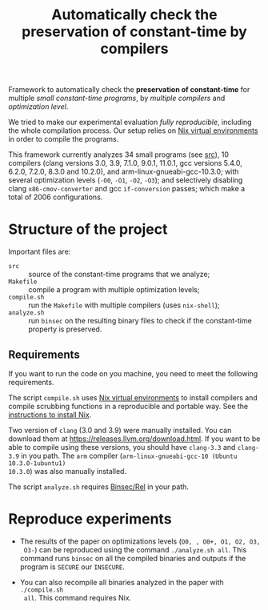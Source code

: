 #+TITLE: Automatically check the preservation of constant-time by compilers

Framework to automatically check the *preservation of constant-time* for
multiple /small constant-time programs/, by /multiple compilers/ and
/optimization level/.

We tried to make our experimental evaluation /fully reproducible/, including the
whole compilation process. Our setup relies on [[https://nixos.wiki/wiki/Development_environment_with_nix-shell][Nix virtual environments]] in order
to compile the programs.

This framework currently analyzes 34 small programs (see [[file:src][src]]),
10 compilers (clang versions 3.0, 3.9, 7.1.0, 9.0.1, 11.0.1, gcc versions 5.4.0,
6.2.0, 7.2.0, 8.3.0 and 10.2.0), and arm-linux-gnueabi-gcc-10.3.0; with several
optimization levels (~-O0~, ~-O1~, ~-O2~, ~-O3~); and selectively disabling
clang ~x86-cmov-converter~ and gcc ~if-conversion~ passes; which make a total of
2006 configurations.

* Structure of the project
Important files are:
- ~src~ :: source of the constant-time programs that we analyze;
- ~Makefile~ :: compile a program with multiple optimization levels;
- ~compile.sh~ :: run the ~Makefile~ with multiple compilers (uses ~nix-shell~);
- ~analyze.sh~ :: run ~binsec~ on the resulting binary files to check if the constant-time property is preserved.

** Requirements
If you want to run the code on you machine, you need to meet the
following requirements.

The script ~compile.sh~ uses [[https://nixos.wiki/wiki/Development_environment_with_nix-shell][Nix virtual environments]] to install compilers and
compile scrubbing functions in a reproducible and portable way. See the
[[https://nixos.org/manual/nix/stable/#chap-installation][instructions to install Nix]].

Two version of ~clang~ (3.0 and 3.9) were manually installed. You can download
them at https://releases.llvm.org/download.html. If you want to be able to
compile using these versions, you should have ~clang-3.3~ and ~clang-3.9~ in you
path. The ~arm~ compiler (~arm-linux-gnueabi-gcc-10 (Ubuntu 10.3.0-1ubuntu1)
10.3.0~) was also manually installed.

The script ~analyze.sh~ requires [[https://github.com/binsec/rel][Binsec/Rel]] in your path.

* Reproduce experiments
- The results of the paper on optimizations levels (~O0, , O0+, O1, O2, O3,
  O3-~) can be reproduced using the command ~./analyze.sh all~. This command
  runs ~binsec~ on all the compiled binaries and outputs if the program is
  ~SECURE~ our ~INSECURE~.

- You can also recompile all binaries analyzed in the paper with ~./compile.sh
  all~. This command requires Nix.
